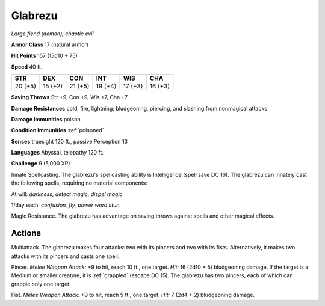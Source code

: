 Glabrezu
~~~~~~~~


.. https://stackoverflow.com/questions/11984652/bold-italic-in-restructuredtext

.. raw:: html

   <style type="text/css">
     span.bolditalic {
       font-weight: bold;
       font-style: italic;
     }
   </style>

.. role:: bi
   :class: bolditalic


*Large fiend (demon), chaotic evil*

**Armor Class** 17 (natural armor)

**Hit Points** 157 (15d10 + 75)

**Speed** 40 ft.

+-----------+-----------+-----------+-----------+-----------+-----------+
| STR       | DEX       | CON       | INT       | WIS       | CHA       |
+===========+===========+===========+===========+===========+===========+
| 20 (+5)   | 15 (+2)   | 21 (+5)   | 19 (+4)   | 17 (+3)   | 16 (+3)   |
+-----------+-----------+-----------+-----------+-----------+-----------+

**Saving Throws** Str +9, Con +9, Wis +7, Cha +7

**Damage Resistances** cold, fire, lightning; bludgeoning, piercing, and
slashing from nonmagical attacks

**Damage Immunities** poison

**Condition Immunities** :ref:`poisoned`

**Senses** truesight 120 ft., passive Perception 13

**Languages** Abyssal, telepathy 120 ft.

**Challenge** 9 (5,000 XP)

:bi:`Innate Spellcasting`. The glabrezu's spellcasting ability is
Intelligence (spell save DC 16). The glabrezu can innately cast the
following spells, requiring no material components:

At will: *darkness, detect magic, dispel magic*

1/day each: *confusion, fly, power word stun*

:bi:`Magic Resistance`. The glabrezu has advantage on saving throws
against spells and other magical effects.


Actions
^^^^^^^

:bi:`Multiattack`. The glabrezu makes four attacks: two with its pincers
and two with its fists. Alternatively, it makes two attacks with its
pincers and casts one spell.

:bi:`Pincer`. *Melee Weapon Attack:* +9 to hit, reach 10 ft., one
target. *Hit:* 16 (2d10 + 5) bludgeoning damage. If the target is a
Medium or smaller creature, it is :ref:`grappled` (escape DC 15). The glabrezu
has two pincers, each of which can grapple only one target.

:bi:`Fist`. *Melee Weapon Attack:* +9 to hit, reach 5 ft., one target.
*Hit:* 7 (2d4 + 2) bludgeoning damage.

